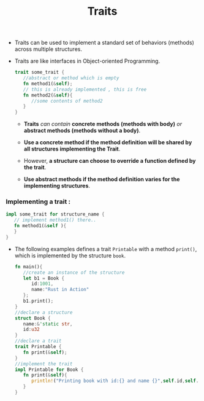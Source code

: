 #+TITLE: Traits

+ Traits can be used to implement a standard set of behaviors (methods) across multiple structures.
+ Traits are like interfaces in Object-oriented Programming.

 #+begin_src rust
trait some_trait {
   //abstract or method which is empty
   fn method1(&self);
   // this is already implemented , this is free
   fn method2(&self){
      //some contents of method2
   }
}

 #+end_src
  + *Traits* /can contain/ *concrete methods (methods with body)* /or/ *abstract methods (methods without a body)*.

  + *Use a concrete method if the method definition will be shared by all structures implementing the Trait*.

  + However, *a structure can choose to override a function defined by the trait*.

  + *Use abstract methods if the method definition varies for the implementing structures*.
*** Implementing a trait :

#+begin_src rust
impl some_trait for structure_name {
   // implement method1() there..
   fn method1(&self ){
   }
}
#+end_src

+ The following examples defines a trait =Printable= with a method =print()=, which is implemented by the structure =book=.

 #+begin_src rust
fn main(){
   //create an instance of the structure
   let b1 = Book {
      id:1001,
      name:"Rust in Action"
   };
   b1.print();
}
//declare a structure
struct Book {
   name:&'static str,
   id:u32
}
//declare a trait
trait Printable {
   fn print(&self);
}
//implement the trait
impl Printable for Book {
   fn print(&self){
      println!("Printing book with id:{} and name {}",self.id,self.name)
   }
}
 #+end_src
